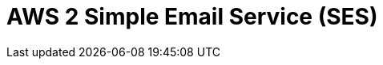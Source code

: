 // Do not edit directly!
// This file was generated by camel-quarkus-maven-plugin:update-extension-doc-page

= AWS 2 Simple Email Service (SES)
:cq-artifact-id: camel-quarkus-aws2-ses
:cq-artifact-id-base: aws2-ses
:cq-native-supported: true
:cq-status: Stable
:cq-deprecated: false
:cq-jvm-since: 1.0.0
:cq-native-since: 1.0.0
:cq-camel-part-name: aws2-ses
:cq-camel-part-title: AWS 2 Simple Email Service (SES)
:cq-camel-part-description: Send e-mails through AWS SES service using AWS SDK version 2.x.
:cq-extension-page-title: AWS 2 Simple Email Service (SES)
